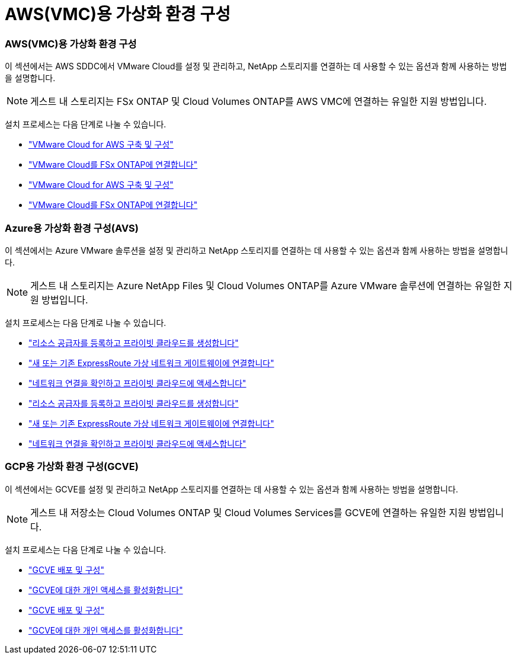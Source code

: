 = AWS(VMC)용 가상화 환경 구성
:allow-uri-read: 




=== AWS(VMC)용 가상화 환경 구성

이 섹션에서는 AWS SDDC에서 VMware Cloud를 설정 및 관리하고, NetApp 스토리지를 연결하는 데 사용할 수 있는 옵션과 함께 사용하는 방법을 설명합니다.


NOTE: 게스트 내 스토리지는 FSx ONTAP 및 Cloud Volumes ONTAP를 AWS VMC에 연결하는 유일한 지원 방법입니다.

설치 프로세스는 다음 단계로 나눌 수 있습니다.

* link:aws/aws-setup.html#deploy["VMware Cloud for AWS 구축 및 구성"]
* link:aws/aws-setup.html#connect["VMware Cloud를 FSx ONTAP에 연결합니다"]


* link:aws-setup.html#deploy["VMware Cloud for AWS 구축 및 구성"]
* link:aws-setup.html#connect["VMware Cloud를 FSx ONTAP에 연결합니다"]




=== Azure용 가상화 환경 구성(AVS)

이 섹션에서는 Azure VMware 솔루션을 설정 및 관리하고 NetApp 스토리지를 연결하는 데 사용할 수 있는 옵션과 함께 사용하는 방법을 설명합니다.


NOTE: 게스트 내 스토리지는 Azure NetApp Files 및 Cloud Volumes ONTAP를 Azure VMware 솔루션에 연결하는 유일한 지원 방법입니다.

설치 프로세스는 다음 단계로 나눌 수 있습니다.

* link:azure/azure-setup.html#register["리소스 공급자를 등록하고 프라이빗 클라우드를 생성합니다"]
* link:azure/azure-setup.html#connect["새 또는 기존 ExpressRoute 가상 네트워크 게이트웨이에 연결합니다"]
* link:azure/azure-setup.html#validate["네트워크 연결을 확인하고 프라이빗 클라우드에 액세스합니다"]


* link:azure-setup.html#register["리소스 공급자를 등록하고 프라이빗 클라우드를 생성합니다"]
* link:azure-setup.html#connect["새 또는 기존 ExpressRoute 가상 네트워크 게이트웨이에 연결합니다"]
* link:azure-setup.html#validate["네트워크 연결을 확인하고 프라이빗 클라우드에 액세스합니다"]




=== GCP용 가상화 환경 구성(GCVE)

이 섹션에서는 GCVE를 설정 및 관리하고 NetApp 스토리지를 연결하는 데 사용할 수 있는 옵션과 함께 사용하는 방법을 설명합니다.


NOTE: 게스트 내 저장소는 Cloud Volumes ONTAP 및 Cloud Volumes Services를 GCVE에 연결하는 유일한 지원 방법입니다.

설치 프로세스는 다음 단계로 나눌 수 있습니다.

* link:gcp/gcp-setup.html#deploy["GCVE 배포 및 구성"]
* link:gcp/gcp-setup.html#enable-access["GCVE에 대한 개인 액세스를 활성화합니다"]


* link:gcp-setup.html#deploy["GCVE 배포 및 구성"]
* link:gcp-setup.html#enable-access["GCVE에 대한 개인 액세스를 활성화합니다"]


